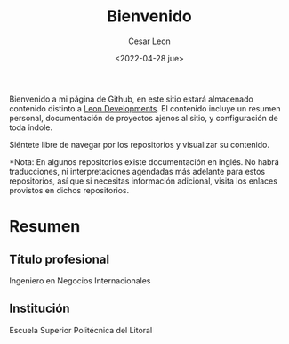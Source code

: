 #+TITLE: Bienvenido
#+AUTHOR: Cesar Leon
#+EMAIL: leoncesaralejandro@gmail.com
#+DATE: <2022-04-28 jue>
#+description: Personal Github profile by Cesar Leon
#+property: header-args :tangle README.org


Bienvenido a mi página de Github, en este sitio estará almacenado contenido distinto a [[https://www.leondevs.com][Leon Developments]]. El contenido incluye un resumen personal, documentación de proyectos ajenos al sitio, y configuración de toda índole.

Siéntete libre de navegar por los repositorios y visualizar su contenido.

*Nota: En algunos repositorios existe documentación en inglés. No habrá traducciones, ni interpretaciones agendadas más adelante para estos repositorios, así que si necesitas información adicional, visita los enlaces provistos en dichos repositorios.

* Resumen
** Título profesional
Ingeniero en Negocios Internacionales
** Institución
Escuela Superior Politécnica del Litoral
